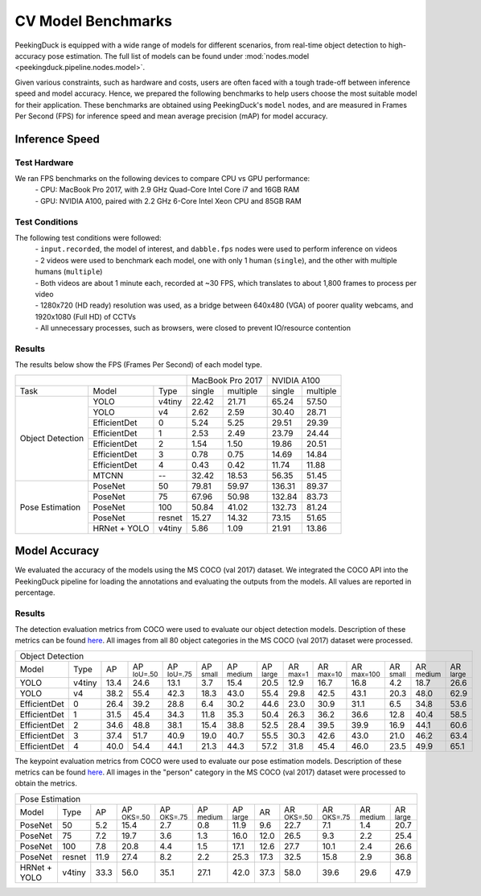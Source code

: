 *******************
CV Model Benchmarks
*******************

PeekingDuck is equipped with a wide range of models for different scenarios, from real-time object detection to high-accuracy
pose estimation. The full list of models can be found under :mod:`nodes.model <peekingduck.pipeline.nodes.model>`.

Given various constraints, such as hardware and costs, users are often faced with a tough trade-off between 
inference speed and model accuracy. Hence, we prepared the following benchmarks to help users choose the most suitable model for 
their application. These benchmarks are obtained using PeekingDuck's ``model`` nodes, and are measured in Frames Per Second (FPS) for 
inference speed and mean average precision (mAP) for model accuracy. 


Inference Speed
===============

Test Hardware
-------------
We ran FPS benchmarks on the following devices to compare CPU vs GPU performance:
 | - CPU: MacBook Pro 2017, with 2.9 GHz Quad-Core Intel Core i7 and 16GB RAM
 | - GPU: NVIDIA A100, paired with 2.2 GHz 6-Core Intel Xeon CPU and 85GB RAM

Test Conditions
---------------
The following test conditions were followed:
 | - ``input.recorded``, the model of interest, and ``dabble.fps`` nodes were used to perform inference on videos
 | - 2 videos were used to benchmark each model, one with only 1 human (``single``), and the other with multiple humans (``multiple``)
 | - Both videos are about 1 minute each, recorded at ~30 FPS, which translates to about 1,800 frames to process per video
 | - 1280x720 (HD ready) resolution was used, as a bridge between 640x480 (VGA) of poorer quality webcams, and 1920x1080 (Full HD) of CCTVs
 | - All unnecessary processes, such as browsers, were closed to prevent IO/resource contention

Results
-------
The results below show the FPS (Frames Per Second) of each model type.

+------------------------------------------+-------------------+-------------------+
|                                          |  MacBook Pro 2017 |    NVIDIA A100    |
+------------------+--------------+--------+--------+----------+--------+----------+
|       Task       |     Model    |  Type  | single | multiple | single | multiple |
+------------------+--------------+--------+--------+----------+--------+----------+
| Object Detection |     YOLO     | v4tiny |  22.42 |   21.71  |  65.24 |   57.50  |
|                  +--------------+--------+--------+----------+--------+----------+
|                  |     YOLO     |   v4   |  2.62  |   2.59   |  30.40 |   28.71  |
|                  +--------------+--------+--------+----------+--------+----------+
|                  | EfficientDet |    0   |  5.24  |   5.25   |  29.51 |   29.39  |
|                  +--------------+--------+--------+----------+--------+----------+
|                  | EfficientDet |    1   |  2.53  |   2.49   |  23.79 |   24.44  |
|                  +--------------+--------+--------+----------+--------+----------+
|                  | EfficientDet |    2   |  1.54  |   1.50   |  19.86 |   20.51  |
|                  +--------------+--------+--------+----------+--------+----------+
|                  | EfficientDet |    3   |  0.78  |   0.75   |  14.69 |   14.84  |
|                  +--------------+--------+--------+----------+--------+----------+
|                  | EfficientDet |    4   |  0.43  |   0.42   |  11.74 |   11.88  |
|                  +--------------+--------+--------+----------+--------+----------+
|                  |    MTCNN     |   --   |  32.42 |  18.53   |  56.35 |   51.45  |
+------------------+--------------+--------+--------+----------+--------+----------+
|  Pose Estimation |    PoseNet   |   50   |  79.81 |   59.97  | 136.31 |   89.37  |
|                  +--------------+--------+--------+----------+--------+----------+
|                  |    PoseNet   |   75   |  67.96 |   50.98  | 132.84 |   83.73  |
|                  +--------------+--------+--------+----------+--------+----------+
|                  |    PoseNet   |   100  |  50.84 |   41.02  | 132.73 |   81.24  |
|                  +--------------+--------+--------+----------+--------+----------+
|                  |    PoseNet   | resnet |  15.27 |   14.32  |  73.15 |   51.65  |
|                  +--------------+--------+--------+----------+--------+----------+
|                  | HRNet + YOLO | v4tiny |  5.86  |   1.09   |  21.91 |   13.86  |
+------------------+--------------+--------+--------+----------+--------+----------+

Model Accuracy
==============

We evaluated the accuracy of the models using the MS COCO (val 2017) dataset. We integrated the COCO API into the PeekingDuck pipeline
for loading the annotations and evaluating the outputs from the models. All values are reported in percentage.

Results
-------
The detection evaluation metrics from COCO were used to evaluate our object detection models. Description of these metrics can be found `here <https://cocodataset.org/#detection-eval>`__. All images from all 80 object categories in the MS COCO (val 2017) dataset were processed.

+-------------------------------------------------------------------------------------------------------------------------------------------------------------------------------------------------------------------------------------------------------------------------------+
| Object Detection                                                                                                                                                                                                                                                              |
+--------------+--------+------+----------------------+----------------------+--------------------+---------------------+---------------------+--------------------+---------------------+----------------------+--------------------+---------------------+--------------------+
| Model        | Type   | AP   | AP :sup:`IoU=.50`    | AP :sup:`IoU=.75`    | AP :sup:`small`    | AP :sup:`medium`    | AP :sup:`large`     | AR :sup:`max=1`    | AR :sup:`max=10`    | AR :sup:`max=100`    | AR :sup:`small`    | AR :sup:`medium`    | AR :sup:`large`    |
+--------------+--------+------+----------------------+----------------------+--------------------+---------------------+---------------------+--------------------+---------------------+----------------------+--------------------+---------------------+--------------------+
| YOLO         | v4tiny | 13.4 | 24.6                 | 13.1                 | 3.7                | 15.4                | 20.5                | 12.9               | 16.7                | 16.8                 | 4.2                | 18.7                | 26.6               |
+--------------+--------+------+----------------------+----------------------+--------------------+---------------------+---------------------+--------------------+---------------------+----------------------+--------------------+---------------------+--------------------+
| YOLO         | v4     | 38.2 | 55.4                 | 42.3                 | 18.3               | 43.0                | 55.4                | 29.8               | 42.5                | 43.1                 | 20.3               | 48.0                | 62.9               |
+--------------+--------+------+----------------------+----------------------+--------------------+---------------------+---------------------+--------------------+---------------------+----------------------+--------------------+---------------------+--------------------+
| EfficientDet | 0      | 26.4 | 39.2                 | 28.8                 | 6.4                | 30.2                | 44.6                | 23.0               | 30.9                | 31.1                 | 6.5                | 34.8                | 53.6               |
+--------------+--------+------+----------------------+----------------------+--------------------+---------------------+---------------------+--------------------+---------------------+----------------------+--------------------+---------------------+--------------------+
| EfficientDet | 1      | 31.5 | 45.4                 | 34.3                 | 11.8               | 35.3                | 50.4                | 26.3               | 36.2                | 36.6                 | 12.8               | 40.4                | 58.5               |
+--------------+--------+------+----------------------+----------------------+--------------------+---------------------+---------------------+--------------------+---------------------+----------------------+--------------------+---------------------+--------------------+
| EfficientDet | 2      | 34.6 | 48.8                 | 38.1                 | 15.4               | 38.8                | 52.5                | 28.4               | 39.5                | 39.9                 | 16.9               | 44.1                | 60.6               |
+--------------+--------+------+----------------------+----------------------+--------------------+---------------------+---------------------+--------------------+---------------------+----------------------+--------------------+---------------------+--------------------+
| EfficientDet | 3      | 37.4 | 51.7                 | 40.9                 | 19.0               | 40.7                | 55.5                | 30.3               | 42.6                | 43.0                 | 21.0               | 46.2                | 63.4               |
+--------------+--------+------+----------------------+----------------------+--------------------+---------------------+---------------------+--------------------+---------------------+----------------------+--------------------+---------------------+--------------------+
| EfficientDet | 4      | 40.0 | 54.4                 | 44.1                 | 21.3               | 44.3                | 57.2                | 31.8               | 45.4                | 46.0                 | 23.5               | 49.9                | 65.1               |
+--------------+--------+------+----------------------+----------------------+--------------------+---------------------+---------------------+--------------------+---------------------+----------------------+--------------------+---------------------+--------------------+

The keypoint evaluation metrics from COCO were used to evaluate our pose estimation models. Description of these metrics can be found `here <https://cocodataset.org/#keypoints-eval>`__. All images in the "person" category in the MS COCO (val 2017) dataset were processed to obtain the metrics.

+-------------------------------------------------------------------------------------------------------------------------------------------------------------------------------------------------------------------------------------+
| Pose Estimation                                                                                                                                                                                                                     |
+--------------+--------+------+----------------------+----------------------+---------------------+---------------------+--------------------+---------------------+----------------------+---------------------+--------------------+
| Model        | Type   | AP   | AP :sup:`OKS=.50`    | AP :sup:`OKS=.75`    | AP :sup:`medium`    | AP :sup:`large`     | AR                 | AR :sup:`OKS=.50`   | AR :sup:`OKS=.75`    | AR :sup:`medium`    | AR :sup:`large`    |
+--------------+--------+------+----------------------+----------------------+---------------------+---------------------+--------------------+---------------------+----------------------+---------------------+--------------------+
| PoseNet      | 50     | 5.2  | 15.4                 | 2.7                  | 0.8                 | 11.9                | 9.6                | 22.7                | 7.1                  | 1.4                 | 20.7               |
+--------------+--------+------+----------------------+----------------------+---------------------+---------------------+--------------------+---------------------+----------------------+---------------------+--------------------+
| PoseNet      | 75     | 7.2  | 19.7                 | 3.6                  | 1.3                 | 16.0                | 12.0               | 26.5                | 9.3                  | 2.2                 | 25.4               |
+--------------+--------+------+----------------------+----------------------+---------------------+---------------------+--------------------+---------------------+----------------------+---------------------+--------------------+
| PoseNet      | 100    | 7.8  | 20.8                 | 4.4                  | 1.5                 | 17.1                | 12.6               | 27.7                | 10.1                 | 2.4                 | 26.6               |
+--------------+--------+------+----------------------+----------------------+---------------------+---------------------+--------------------+---------------------+----------------------+---------------------+--------------------+
| PoseNet      | resnet | 11.9 | 27.4                 | 8.2                  | 2.2                 | 25.3                | 17.3               | 32.5                | 15.8                 | 2.9                 | 36.8               |
+--------------+--------+------+----------------------+----------------------+---------------------+---------------------+--------------------+---------------------+----------------------+---------------------+--------------------+
| HRNet + YOLO | v4tiny | 33.3 | 56.0                 | 35.1                 | 27.1                | 42.0                | 37.3               | 58.0                | 39.6                 | 29.6                | 47.9               |
+--------------+--------+------+----------------------+----------------------+---------------------+---------------------+--------------------+---------------------+----------------------+---------------------+--------------------+
